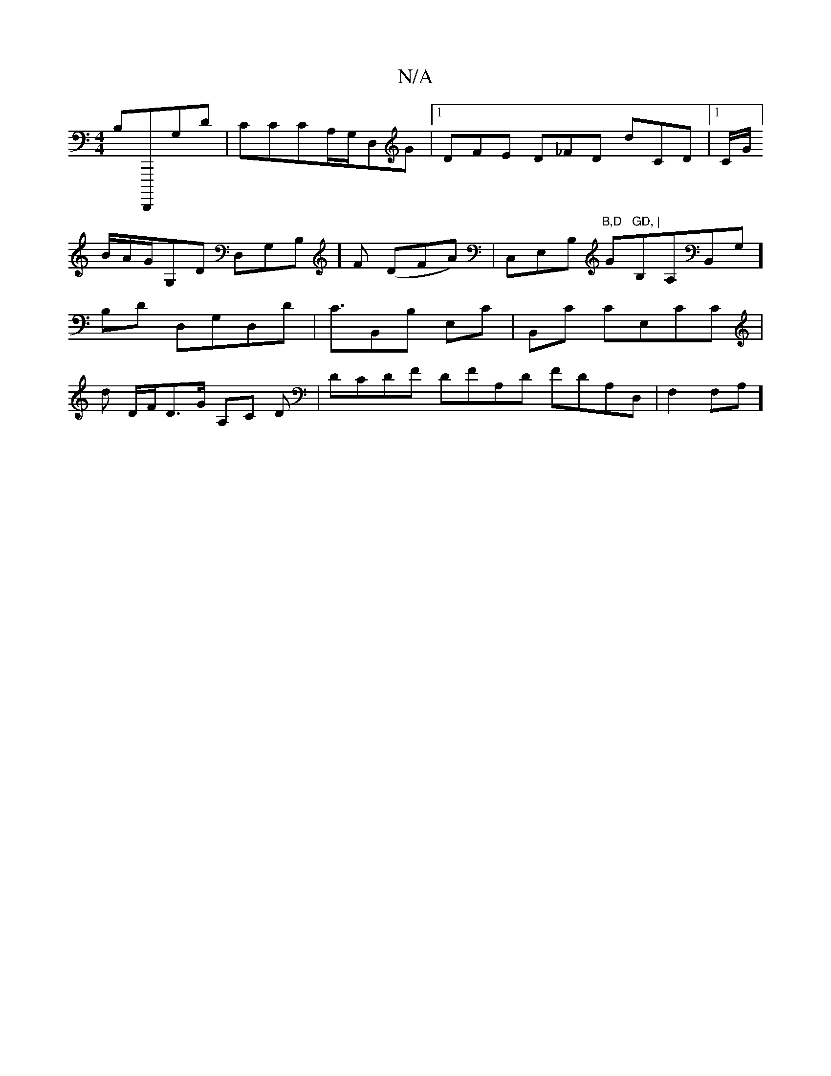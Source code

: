 X:1
T:N/A
M:4/4
R:N/A
K:Cmajor
 B,D,,,,G,D | CCCA,/G,/,D,G |[1 DFE D_FD D'CD |1 C/G/]B/A/G/G,D D,G,B,]F (DFA)|C,E,B, "B,D "G"GD, |"B,A,B,,G,],/ B,D D,G,D,D | C3/2B,,B, E,C|B,,C CE,CC | D' D/F/,D>G A,C D|DCDF DFA,D FDA,D,|F,2 F,A,] 